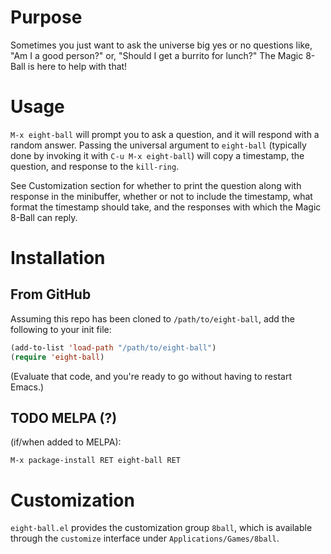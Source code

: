 # README for eight-ball
* Purpose
Sometimes you just want to ask the universe big yes or no questions like, "Am I
a good person?" or, "Should I get a burrito for lunch?" The Magic 8-Ball is
here to help with that!

* Usage
=M-x eight-ball= will prompt you to ask a question, and it will respond with a
random answer. Passing the universal argument to =eight-ball= (typically done by
invoking it with =C-u M-x eight-ball=) will copy a timestamp, the question, and
response to the =kill-ring=.

See Customization section for whether to print the question along with response
in the minibuffer, whether or not to include the timestamp, what format the
timestamp should take, and the responses with which the Magic 8-Ball can reply.

* Installation
** From GitHub
Assuming this repo has been cloned to =/path/to/eight-ball=, add the following to
your init file:
#+BEGIN_SRC emacs-lisp
(add-to-list 'load-path "/path/to/eight-ball")
(require 'eight-ball)
#+END_SRC
(Evaluate that code, and you're ready to go without having to restart Emacs.)

** TODO MELPA (?)
(if/when added to MELPA):
#+BEGIN_SRC
M-x package-install RET eight-ball RET
#+END_SRC

* Customization
=eight-ball.el= provides the customization group =8ball=, which is available
through the =customize= interface under =Applications/Games/8ball=.
